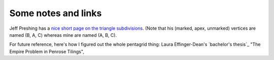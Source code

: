 Some notes and links
====================


Jeff Preshing has a `nice short page on the triangle subdivisions
<http://preshing.com/20110831/penrose-tiling-explained/>`_. (Note that his
(marked, apex, unmarked) vertices are named (B, A, C) whereas mine are named
(A, B, C).



For future reference, here's how I figured out the whole pentagrid thing: Laura
Effinger-Dean's `bachelor's thesis`_ "The Empire Problem in Penrose Tilings",

.. _: http://cs.williams.edu/~bailey/06le.pdf
